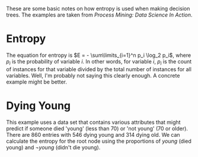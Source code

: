 #+BEGIN_COMMENT
.. title: Decision Tree Entropy
.. slug: decision-tree-entropy
.. date: 2017-03-06 14:14:02 UTC-08:00
.. tags: machine learning,entropy,decision trees
.. has_math: True
.. category: Entropy
.. link: 
.. description: How entropy is calculated.
.. type: text
#+END_COMMENT
#+OPTIONS: ^:{}
#+TOC: headlines 2
These are some basic notes on how entropy is used when making decision trees. The examples are taken from /Process Mining: Data Science In Action/.

* Entropy

The equation for entropy is $E = - \sum\limits_{i=1}^n p_i \log_2 p_i$, where $p_i$ is the probability of variable $i$. In other words, for variable $i$, $p_i$ is the count of instances for that variable divided by the total number of instances for all variables. Well, I'm probably not saying this clearly enough. A concrete example might be better.

* Dying Young
  
  This example uses a data set that contains various attributes that might predict if someone died 'young' (less than 70) or 'not young' (70 or older). There are 860 entries with 546 dying young and 314 dying old. We can calculate the entropy for the root node using the proportions of $young$ (died young) and $\lnot young$ (didn't die young).

\begin{align}
  E &= -(E_{young} + E_{\lnot young})\\
  &= -\left(\frac{546}{860} \log_2 \frac{546}{860} + \frac{314}{860} \log_2 \frac{314}{860}\right)\\
  &\approx 0.9468
\end{align}
